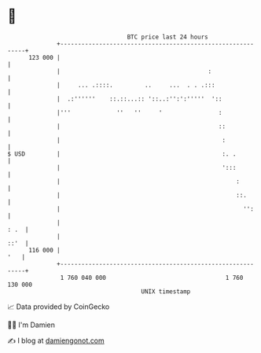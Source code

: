 * 👋

#+begin_example
                                     BTC price last 24 hours                    
                 +------------------------------------------------------------+ 
         123 000 |                                                            | 
                 |                                          :                 | 
                 |     ... .::::.         ..     ...  . . .:::                | 
                 |  .:''''''    ::.::...:: '::..:'':':'''''  '::              | 
                 |'''             ''   ''     '                :              | 
                 |                                             ::             | 
                 |                                              :             | 
   $ USD         |                                              :. .          | 
                 |                                              ':::          | 
                 |                                                  :         | 
                 |                                                  ::.       | 
                 |                                                    '':     | 
                 |                                                       : .  | 
                 |                                                       ::'  | 
         116 000 |                                                        '   | 
                 +------------------------------------------------------------+ 
                  1 760 040 000                                  1 760 130 000  
                                         UNIX timestamp                         
#+end_example
📈 Data provided by CoinGecko

🧑‍💻 I'm Damien

✍️ I blog at [[https://www.damiengonot.com][damiengonot.com]]
